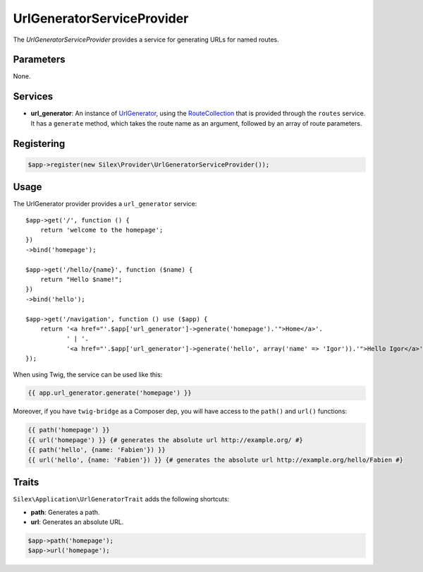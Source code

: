 UrlGeneratorServiceProvider
===========================

The *UrlGeneratorServiceProvider* provides a service for generating URLs for
named routes.

Parameters
----------

None.

Services
--------

* **url_generator**: An instance of `UrlGenerator
  <http://api.symfony.com/master/Symfony/Component/Routing/Generator/UrlGenerator.html>`_,
  using the `RouteCollection
  <http://api.symfony.com/master/Symfony/Component/Routing/RouteCollection.html>`_
  that is provided through the ``routes`` service. It has a ``generate``
  method, which takes the route name as an argument, followed by an array of
  route parameters.

Registering
-----------

.. code-block:: php

    $app->register(new Silex\Provider\UrlGeneratorServiceProvider());

Usage
-----

The UrlGenerator provider provides a ``url_generator`` service::

    $app->get('/', function () {
        return 'welcome to the homepage';
    })
    ->bind('homepage');

    $app->get('/hello/{name}', function ($name) {
        return "Hello $name!";
    })
    ->bind('hello');

    $app->get('/navigation', function () use ($app) {
        return '<a href="'.$app['url_generator']->generate('homepage').'">Home</a>'.
               ' | '.
               '<a href="'.$app['url_generator']->generate('hello', array('name' => 'Igor')).'">Hello Igor</a>';
    });

When using Twig, the service can be used like this:

.. code-block:: jinja

    {{ app.url_generator.generate('homepage') }}

Moreover, if you have ``twig-bridge`` as a Composer dep, you will have access
to the ``path()`` and ``url()`` functions:

.. code-block:: jinja

    {{ path('homepage') }}
    {{ url('homepage') }} {# generates the absolute url http://example.org/ #}
    {{ path('hello', {name: 'Fabien'}) }}
    {{ url('hello', {name: 'Fabien'}) }} {# generates the absolute url http://example.org/hello/Fabien #}

Traits
------

``Silex\Application\UrlGeneratorTrait`` adds the following shortcuts:

* **path**: Generates a path.

* **url**: Generates an absolute URL.

.. code-block:: php

    $app->path('homepage');
    $app->url('homepage');
